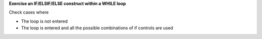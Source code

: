 **Exercise an IF/ELSIF/ELSE construct within a WHILE loop**

Check cases where

* The loop is not entered
* The loop is entered and all the possible combinations of if controls
  are used

